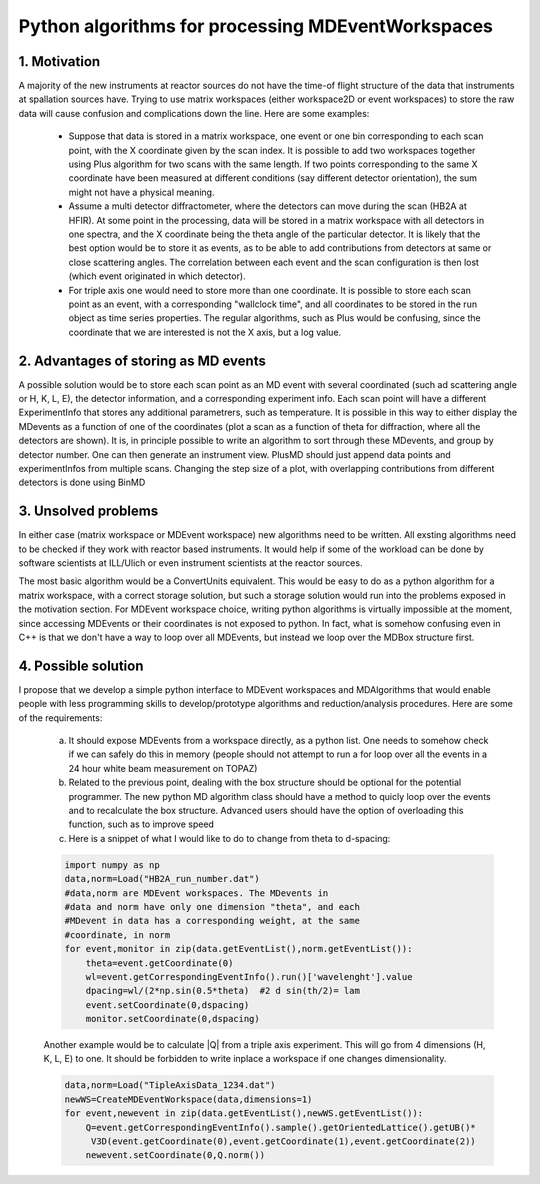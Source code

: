 Python algorithms for processing MDEventWorkspaces
==================================================

1. Motivation
+++++++++++++

A majority of the new instruments at reactor sources do not have
the time-of flight structure of the data that instruments at
spallation sources have. Trying to use matrix workspaces (either 
workspace2D or event workspaces) to store the raw data will cause
confusion and complications down the line. Here are some examples:

 - Suppose that data is stored in a matrix workspace, one event or 
   one bin corresponding to each scan point, with the X coordinate 
   given by the scan index. It is possible to add two workspaces together
   using Plus algorithm for two scans with the same length. If two points
   corresponding to the same X coordinate have been measured at different 
   conditions (say different detector orientation), the sum might not have
   a physical meaning. 
 
 - Assume a multi detector diffractometer, where the detectors can move
   during the scan (HB2A at HFIR). At some point in the processing,
   data will be stored in a matrix workspace with all detectors in one 
   spectra, and the X coordinate being the theta angle of the particular
   detector. It is likely that the best option would be to store it as 
   events, as to be able to add contributions from detectors at same or close
   scattering angles. The correlation between each event and the scan 
   configuration is then lost (which event originated in which detector).
 
 - For triple axis one would need to store more than one coordinate.
   It is possible to store each scan point as an event, with a corresponding
   "wallclock time", and all coordinates to be stored in the run object as time 
   series properties. The regular algorithms, such as Plus would be confusing,
   since the coordinate that we are interested is not the X axis, but a 
   log value.
 
2. Advantages of storing as MD events
+++++++++++++++++++++++++++++++++++++

A possible solution would be to store each scan point as an MD event with
several coordinated (such ad scattering angle or H, K, L, E),
the detector information, and a corresponding experiment info. Each scan point
will have a different ExperimentInfo that stores any additional parametrers,
such as temperature. It is possible in this way to either display the
MDevents as a function of one of the coordinates (plot a scan as a 
function of theta for diffraction, where all the detectors are shown). It is,
in principle possible to write an algorithm to sort through these MDevents, 
and group by detector number. One can then generate an instrument view.
PlusMD should just append data points and experimentInfos from multiple 
scans. Changing the step size of a plot, with overlapping contributions from
different detectors is done using BinMD 

3. Unsolved problems
++++++++++++++++++++

In either case (matrix workspace or MDEvent workspace) new algorithms need 
to be written. All exsting algorithms need to be checked if they work with
reactor based instruments. It would help if some of the workload can be 
done by software scientists at ILL/Ulich or even instrument scientists
at the reactor sources.

The most basic algorithm would be a ConvertUnits equivalent. 
This would be easy to do as a python algorithm for a matrix
workspace, with a correct storage solution, but such a storage solution
would run into the problems exposed in the motivation section.
For MDEvent workspace choice, writing python algorithms is virtually
impossible at the moment, since accessing MDEvents or their coordinates 
is not exposed to python. In fact, what is somehow confusing even in C++
is that we don't have a way to loop over all MDEvents, but instead we loop
over the MDBox structure first.

4. Possible solution
++++++++++++++++++++

I propose that we develop a simple python interface to MDEvent workspaces
and MDAlgorithms that would enable people with less programming skills 
to develop/prototype algorithms and reduction/analysis procedures. 
Here are some of the requirements:

 a. It should expose MDEvents from a workspace directly, as a python list.
    One needs to somehow check if we can safely do this in memory (people
    should not attempt to run a for loop over all the events in a 24 hour 
    white beam measurement on TOPAZ)
 
 b. Related to the previous point, dealing with the box structure should 
    be optional for the potential programmer. The new python MD algorithm
    class should have a method to quicly loop over the events and to 
    recalculate the box structure. Advanced users should have the option of 
    overloading this function, such as to improve speed
 
 c. Here is a snippet of what I would like to do to change 
    from theta to d-spacing:
 
 .. code::
 
    import numpy as np
    data,norm=Load("HB2A_run_number.dat")
    #data,norm are MDEvent workspaces. The MDevents in
    #data and norm have only one dimension "theta", and each
    #MDevent in data has a corresponding weight, at the same 
    #coordinate, in norm
    for event,monitor in zip(data.getEventList(),norm.getEventList()):
        theta=event.getCoordinate(0)
        wl=event.getCorrespondingEventInfo().run()['wavelenght'].value
        dpacing=wl/(2*np.sin(0.5*theta)  #2 d sin(th/2)= lam
        event.setCoordinate(0,dspacing)
        monitor.setCoordinate(0,dspacing)        

 Another example would be to calculate |Q| from a triple axis 
 experiment. This will go from 4 dimensions (H, K, L, E) to one.
 It should be forbidden to write inplace a workspace if one
 changes dimensionality.
 
 .. code::
    
    data,norm=Load("TipleAxisData_1234.dat")
    newWS=CreateMDEventWorkspace(data,dimensions=1)
    for event,newevent in zip(data.getEventList(),newWS.getEventList()):
        Q=event.getCorrespondingEventInfo().sample().getOrientedLattice().getUB()*
         V3D(event.getCoordinate(0),event.getCoordinate(1),event.getCoordinate(2))
        newevent.setCoordinate(0,Q.norm())

